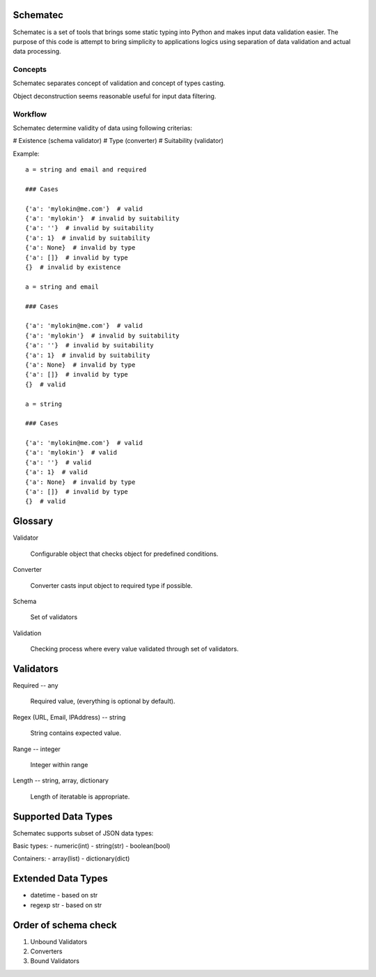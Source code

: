 Schematec
=========

Schematec is a set of tools that brings some static typing into Python and
makes input data validation easier. The purpose of this code is attempt to
bring simplicity to applications logics using separation of data validation
and actual data processing.

Concepts
--------

Schematec separates concept of validation and concept of types casting.

Object deconstruction seems reasonable useful for input data filtering.

Workflow
--------

Schematec determine validity of data using following criterias:

# Existence (schema validator)
# Type (converter)
# Suitability (validator)

Example::

   a = string and email and required

   ### Cases

   {'a': 'mylokin@me.com'}  # valid
   {'a': 'mylokin'}  # invalid by suitability
   {'a': ''}  # invalid by suitability
   {'a': 1}  # invalid by suitability
   {'a': None}  # invalid by type
   {'a': []}  # invalid by type
   {}  # invalid by existence

   a = string and email

   ### Cases

   {'a': 'mylokin@me.com'}  # valid
   {'a': 'mylokin'}  # invalid by suitability
   {'a': ''}  # invalid by suitability
   {'a': 1}  # invalid by suitability
   {'a': None}  # invalid by type
   {'a': []}  # invalid by type
   {}  # valid

   a = string

   ### Cases

   {'a': 'mylokin@me.com'}  # valid
   {'a': 'mylokin'}  # valid
   {'a': ''}  # valid
   {'a': 1}  # valid
   {'a': None}  # invalid by type
   {'a': []}  # invalid by type
   {}  # valid


Glossary
========

Validator

   Configurable object that checks object for predefined conditions.

Converter

   Converter casts input object to required type if possible.

Schema

   Set of validators

Validation

   Checking process where every value validated through set of validators.

Validators
==========

Required -- any

   Required value, (everything is optional by default).

Regex (URL, Email, IPAddress) -- string

    String contains expected value.

Range -- integer

    Integer within range

Length -- string, array, dictionary

    Length of iteratable is appropriate.

Supported Data Types
====================

Schematec supports subset of JSON data types:

Basic types:
- numeric(int)
- string(str)
- boolean(bool)

Containers:
- array(list)
- dictionary(dict)

Extended Data Types
===================

- datetime - based on str
- regexp str - based on str

Order of schema check
=====================

#. Unbound Validators
#. Converters
#. Bound Validators
